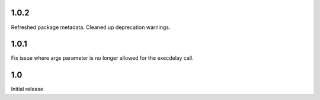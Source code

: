 1.0.2
=====

Refreshed package metadata. Cleaned up deprecation warnings.

1.0.1
=====

Fix issue where args parameter is no longer allowed for the execdelay
call.

1.0
===

Initial release
